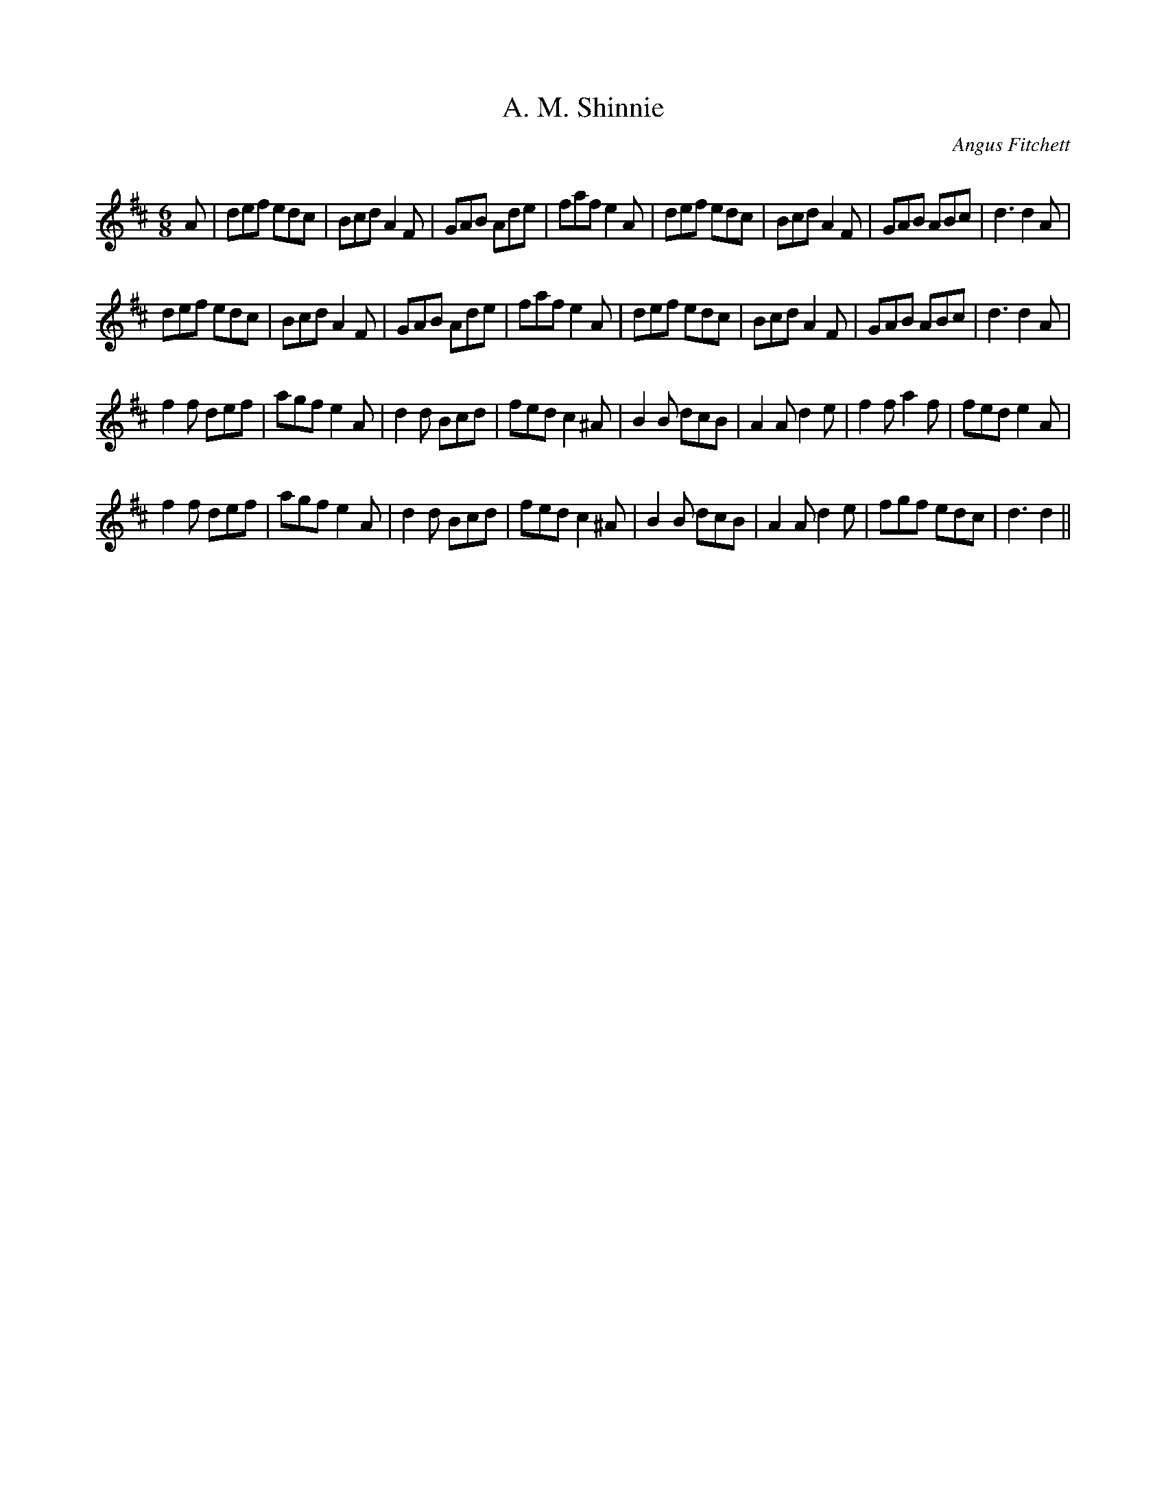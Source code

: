 X:1
T: A. M. Shinnie
C:Angus Fitchett
R:Jig
Q:180
K:D
M:6/8
L:1/16
A2|d2e2f2 e2d2c2|B2c2d2 A4F2|G2A2B2 A2d2e2|f2a2f2 e4A2|d2e2f2 e2d2c2|B2c2d2 A4F2|G2A2B2 A2B2c2|d6 d4A2|
d2e2f2 e2d2c2|B2c2d2 A4F2|G2A2B2 A2d2e2|f2a2f2 e4A2|d2e2f2 e2d2c2|B2c2d2 A4F2|G2A2B2 A2B2c2|d6d4A2|
f4f2 d2e2f2|a2g2f2 e4A2|d4d2 B2c2d2|f2e2d2 c4^A2|B4B2 d2c2B2|A4A2 d4e2|f4f2 a4f2|f2e2d2 e4A2|
f4f2 d2e2f2|a2g2f2 e4A2|d4d2 B2c2d2|f2e2d2 c4^A2|B4B2 d2c2B2|A4A2 d4e2|f2g2f2 e2d2c2|d6d4||

